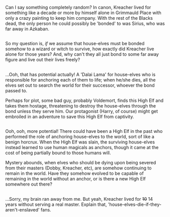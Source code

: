 :PROPERTIES:
:Author: Avaday_Daydream
:Score: 2
:DateUnix: 1493727104.0
:DateShort: 2017-May-02
:END:

Can I say something completely random? In canon, Kreacher lived for something like a decade or more by himself alone in Grimmauld Place with only a crazy painting to keep him company. With the rest of the Blacks dead, the only person he could possibly be 'bonded' to was Sirius, who was far away in Azkaban.

** 
   :PROPERTIES:
   :CUSTOM_ID: section
   :END:
So my question is, /if/ we assume that house-elves must be bonded somehow to a wizard or witch to survive, how exactly did Kreacher live alone for those years? And, why can't they all just bond to some far away figure and live out their lives freely?

** 
   :PROPERTIES:
   :CUSTOM_ID: section-1
   :END:
...Ooh, that has potential actually! A 'Dalai Lama' for house-elves who is responsible for anchoring each of them to life; when he/she dies, all the elves set out to search the world for their successor, whoever the bond passed to.

Perhaps for plot, some bad guy, probably Voldemort, finds this High Elf and takes them hostage, threatening to destroy the house-elves through the bond unless they serve him. Our protagonist (Harry, of course) might get embroiled in an adventure to save this High Elf from captivity.

** 
   :PROPERTIES:
   :CUSTOM_ID: section-2
   :END:
Ooh, ooh, more potential! There could have been a High Elf in the past who performed the role of anchoring house-elves to the world, sort of like a benign horcrux. When the High Elf was slain, the surviving house-elves instead learned to use human magicals as anchors, though it came at the cost of being partially bound to those humans will.

Mystery abounds, when elves who should be dying upon being severed from their masters (Dobby, Kreacher, etc), are somehow continuing to remain in the world. Have they somehow evolved to be capable of remaining in the world without an anchor, or is there a new High Elf somewhere out there?

** 
   :PROPERTIES:
   :CUSTOM_ID: section-3
   :END:
...Sorry, my brain ran away from me. But yeah, Kreacher lived for +10+ 14 years without serving a real master. Explain that, 'house-elves-die-if-they-aren't-enslaved' fans.